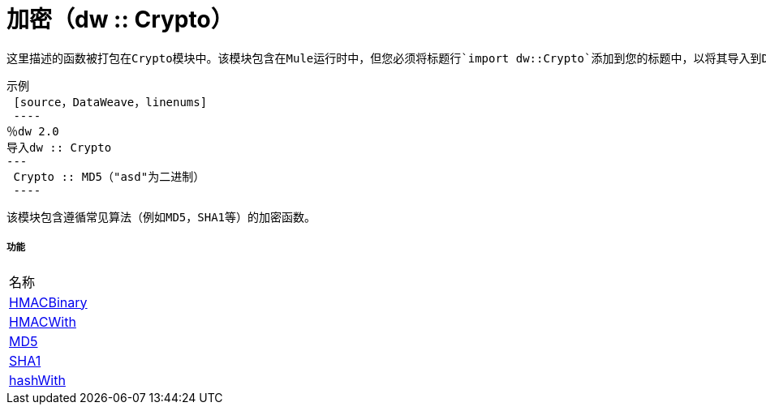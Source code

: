 = 加密（dw :: Crypto）

 这里描述的函数被打包在Crypto模块中。该模块包含在Mule运行时中，但您必须将标题行`import dw::Crypto`添加到您的标题中，以将其导入到DataWeave代码中。


 示例
  [source，DataWeave，linenums]
  ----
 ％dw 2.0
 导入dw :: Crypto
 ---
  Crypto :: MD5（"asd"为二进制）
  ----

 该模块包含遵循常见算法（例如MD5，SHA1等）的加密函数。

===== 功能
|===
| 名称
|  link:dw-crypto-functions-hmacbinary[HMACBinary]
|  link:dw-crypto-functions-hmacwith[HMACWith]
|  link:dw-crypto-functions-md5[MD5]
|  link:dw-crypto-functions-sha1[SHA1]
|  link:dw-crypto-functions-hashwith[hashWith]
|===



